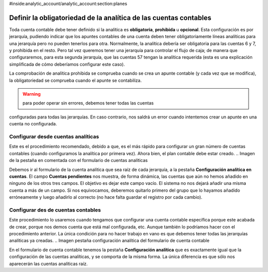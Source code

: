 #inside:analytic_account/analytic_account:section:planes

Definir la obligatoriedad de la analítica de las cuentas contables
==================================================================

Toda cuenta contable debe tener definido si la analítica es **obligatoria**, 
**prohibida** u **opcional**. Esta configuración es por jerarquía, pudiendo 
indicar que los apuntes contables de una cuenta deben tener obligatoriamente 
líneas analíticas para una jerarquía pero no pueden tenerlos para otra. 
Normalmente, la analítica debería ser obligatoria para las cuentas 6 y 7, y 
prohibida en el resto. Pero tal vez queremos tener una jerarquía para controlar 
el flujo de caja; de manera que configuraremos, para esta segunda jerarquía, 
que las cuentas 57 tengan la analítica requerida (esta es una explicación 
simplificada de cómo deberíamos configurar este caso).

La comprobación de analítica prohibida se comprueba cuando se crea un apunte 
contable (y cada vez que se modifica), la obligatoriedad se comprueba cuando el 
apunte se contabiliza. 

.. Warning:: para poder operar sin errores, debemos tener todas las cuentas 
configuradas para todas las jerarquías. En caso contrario, nos saldrá un error 
cuando intentemos crear un apunte en una cuenta no configurada. 

Configurar desde cuentas analíticas
-----------------------------------

Este es el procedimiento recomendado, debido a que, es el más rápido para 
configurar un gran número de cuentas contables (cuando configuramos la analítica 
por primera vez). Ahora bien, el plan contable debe estar creado. 
.. Imagen de la pestaña en comentada con el formulario de cuentas analíticas

Debemos ir al formulario de la cuenta analítica que sea raíz de cada jerarquía, 
a la pestaña **Configuración analítica en cuentas**. El campo **Cuentas
pendientes** nos muestra, de forma dinámica, las cuentas que aún no hemos 
añadido en ninguno de los otros tres campos. El objetivo es dejar este campo 
vacío. El sistema no nos dejará añadir una misma cuenta a más de un campo. Si 
nos equivocamos, deberemos quitarlo primero del grupo que lo hayamos añadido 
erróneamente y luego añadirlo al correcto (no hace falta guardar el registro 
por cada cambio). 

Configurar des de cuentas contables
-----------------------------------

Este procedimiento lo usaremos cuando tengamos que configurar una cuenta 
contable específica porque este acabada de crear, porque nos demos cuenta que 
está mal configurada, etc. Aunque también lo podríamos hacer con el 
procedimiento anterior. La única condición para no hacer trabajo en vano es que 
debemos tener todas las jerarquías analíticas ya creadas.
.. Imagen pestaña configuración analítica del formulario de cuenta contable

En el formulario de cuenta contable tenemos la pestaña **Configuración 
analítica** que es exactamente igual que la configuración de las cuentas 
analíticas, y se comporta de la misma forma. La única diferencia es que sólo nos 
aparecerán las cuentas analíticas raíz. 